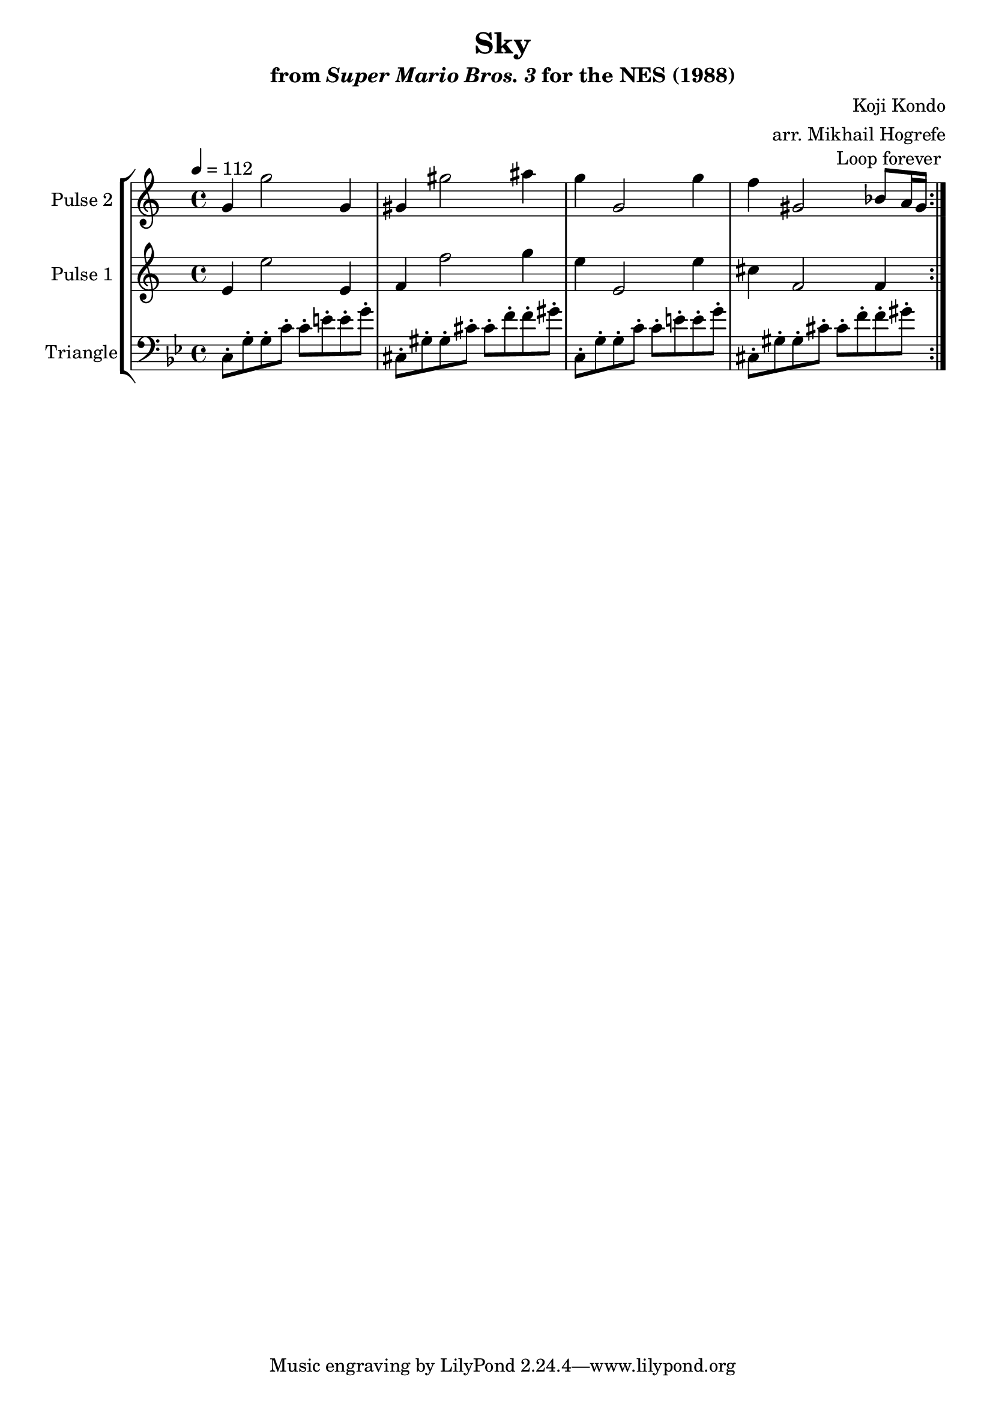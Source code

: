 \version "2.20.0"

\paper {
  left-margin = 0.5\in
}

\book {
    \header {
        title = "Sky"
        subtitle = \markup { "from" {\italic "Super Mario Bros. 3"} "for the NES (1988)" }
        composer = "Koji Kondo"
        arranger = "arr. Mikhail Hogrefe"
    }

    \score {
        {
            \new StaffGroup <<
                \new Staff \relative c'' {
                    \set Staff.instrumentName = "Pulse 2"
                    \set Staff.shortInstrumentName = "P.2"
\tempo 4 = 112
                    \repeat volta 2 {
g4 g'2 g,4 |
gis4 gis'2 ais4 |
g4 g,2 g'4 |
f4 gis,2 bes8 a16 gis |
                    }
\once \override Score.RehearsalMark.self-alignment-X = #RIGHT
\mark \markup { \fontsize #-2 "Loop forever" }
                }

                \new Staff \relative c' {
                    \set Staff.instrumentName = "Pulse 1"
                    \set Staff.shortInstrumentName = "P.1"
e4 e'2 e,4 |
f4 f'2 g4 |
e4 e,2 e'4 |
cis4 f,2 f4 |
                }

                \new Staff \relative c {
                    \set Staff.instrumentName = "Triangle"
                    \set Staff.shortInstrumentName = "T."
\key bes \major
\clef bass
c8-. g'-. g-. c-. c-. e-. e-. g-. |
cis,,8-. gis'-. gis-. cis-. cis-. f-. f-. gis-. |
c,,8-. g'-. g-. c-. c-. e-. e-. g-. |
cis,,8-. gis'-. gis-. cis-. cis-. f-. f-. gis-. |
                }
            >>
        }
        \layout {
            \context {
                \Staff
                \RemoveEmptyStaves
            }
            \context {
                \DrumStaff
                \RemoveEmptyStaves
            }
        }
    }
}
